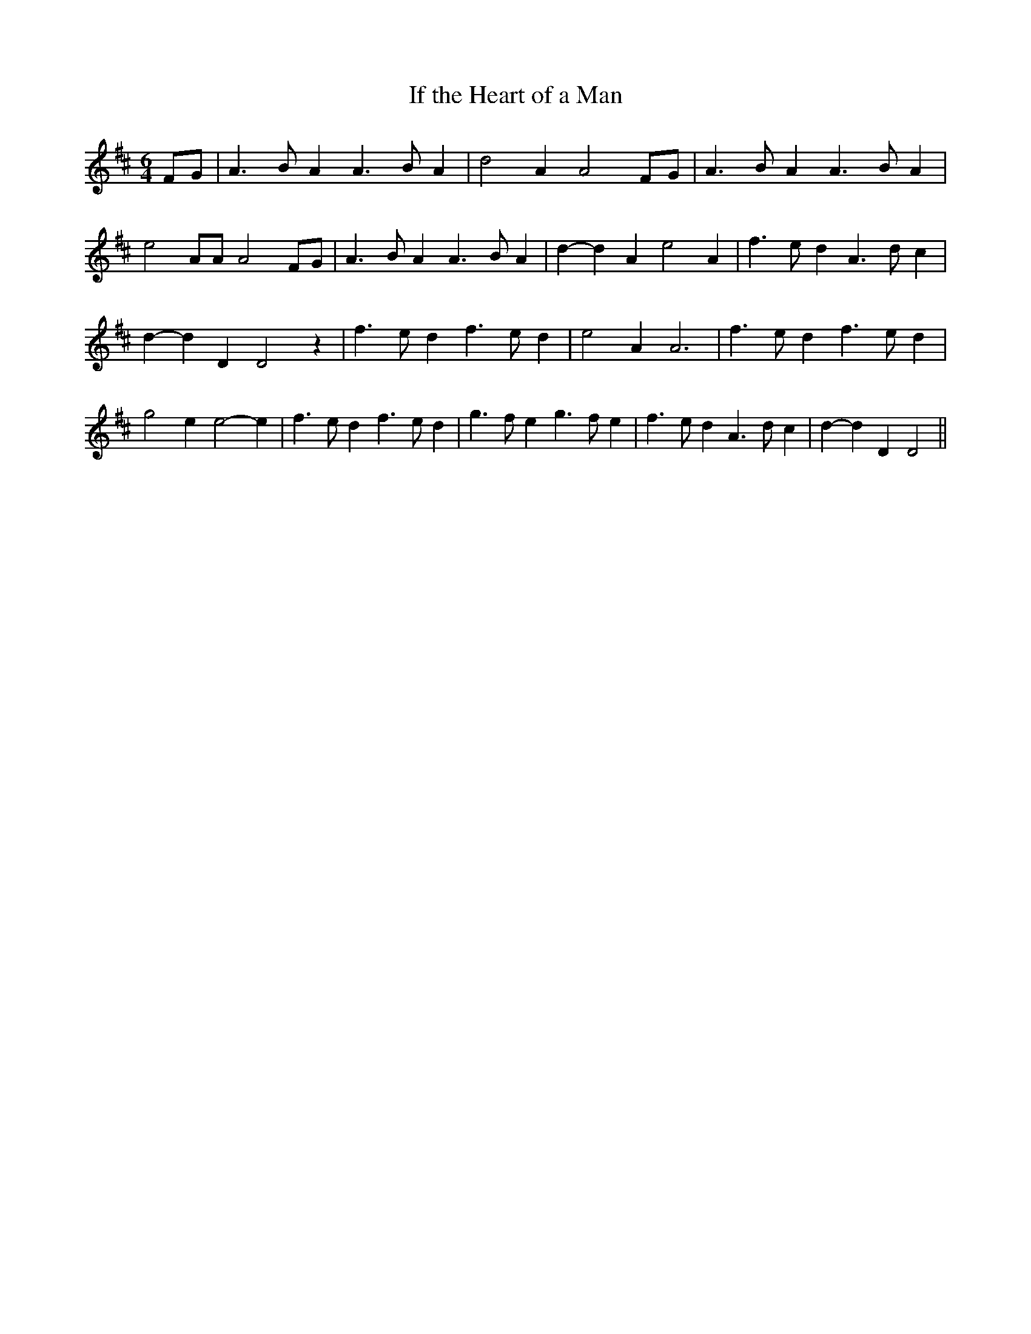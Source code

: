 % Generated more or less automatically by swtoabc by Erich Rickheit KSC
X:1
T:If the Heart of a Man
M:6/4
L:1/4
K:D
 F/2G/2| A3/2 B/2 A A3/2 B/2 A| d2 A A2F/2-G/2| A3/2 B/2 A A3/2 B/2 A|\
 e2 A/2A/2 A2 F/2G/2| A3/2 B/2 A A3/2 B/2 A| d- d A e2 A| f3/2 e/2 d A3/2 d/2 c|\
 d- d D D2 z| f3/2 e/2 d f3/2 e/2 d| e2 A A3| f3/2 e/2 d f3/2 e/2 d|\
 g2 e e2- e| f3/2 e/2 d f3/2 e/2 d| g3/2 f/2 e g3/2 f/2 e| f3/2 e/2 d A3/2 d/2 c|\
 d- d D D2||

